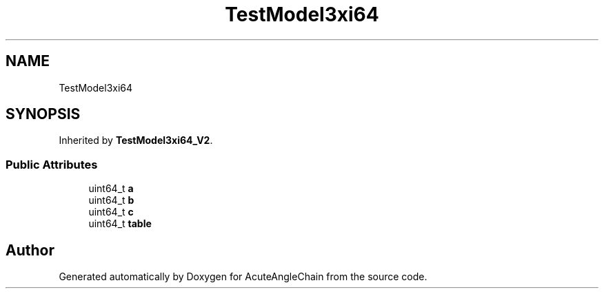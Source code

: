 .TH "TestModel3xi64" 3 "Sun Jun 3 2018" "AcuteAngleChain" \" -*- nroff -*-
.ad l
.nh
.SH NAME
TestModel3xi64
.SH SYNOPSIS
.br
.PP
.PP
Inherited by \fBTestModel3xi64_V2\fP\&.
.SS "Public Attributes"

.in +1c
.ti -1c
.RI "uint64_t \fBa\fP"
.br
.ti -1c
.RI "uint64_t \fBb\fP"
.br
.ti -1c
.RI "uint64_t \fBc\fP"
.br
.ti -1c
.RI "uint64_t \fBtable\fP"
.br
.in -1c

.SH "Author"
.PP 
Generated automatically by Doxygen for AcuteAngleChain from the source code\&.
